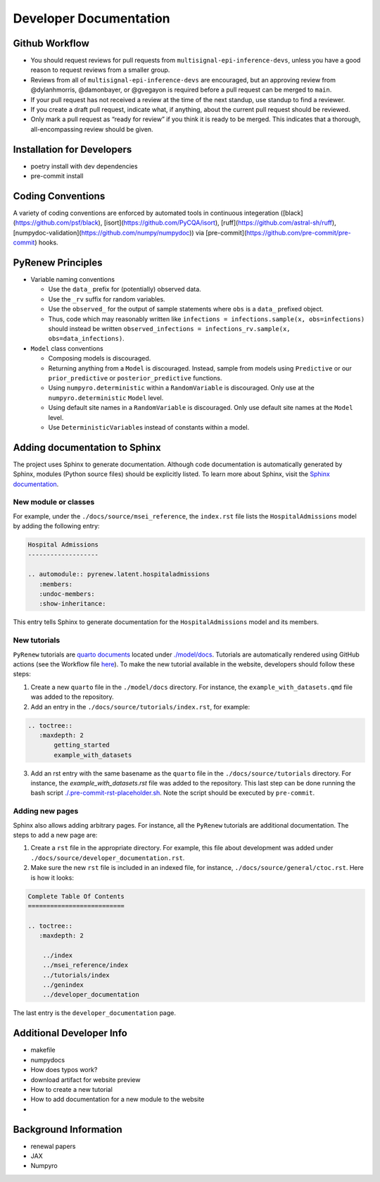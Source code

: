 Developer Documentation
=======================

Github Workflow
---------------

-  You should request reviews for pull requests from ``multisignal-epi-inference-devs``, unless you have a good reason to request reviews from a smaller group.
-  Reviews from all of ``multisignal-epi-inference-devs`` are  encouraged, but an approving review from @dylanhmorris, @damonbayer, or @gvegayon is required before a pull request can be merged to ``main``.
-  If your pull request has not received a review at the time of the next standup, use standup to find a reviewer.
-  If you create a draft pull request, indicate what, if anything, about the current pull request should be reviewed.
-  Only mark a pull request as “ready for review” if you think it is ready to be merged. This indicates that a thorough, all-encompassing review should be given.

Installation for Developers
---------------------------

-  poetry install with dev dependencies
-  pre-commit install

Coding Conventions
------------------

A variety of coding conventions are enforced by automated tools in continuous integeration ([black](https://github.com/psf/black), [isort](https://github.com/PyCQA/isort), [ruff](https://github.com/astral-sh/ruff), [numpydoc-validation](https://github.com/numpy/numpydoc)) via [pre-commit](https://github.com/pre-commit/pre-commit) hooks.

PyRenew Principles
------------------

-  Variable naming conventions

   -  Use the ``data_`` prefix for (potentially) observed data.
   -  Use the ``_rv`` suffix for random variables.
   -  Use the ``observed_`` for the output of sample statements where ``obs`` is a ``data_`` prefixed object.
   -  Thus, code which may reasonably written like ``infections = infections.sample(x, obs=infections)`` should instead be written ``observed_infections = infections_rv.sample(x, obs=data_infections)``.

-  ``Model`` class conventions

   -  Composing models is discouraged.
   -  Returning anything from a ``Model`` is discouraged. Instead, sample from models using ``Predictive`` or our ``prior_predictive`` or ``posterior_predictive`` functions.
   -  Using ``numpyro.deterministic`` within a ``RandomVariable`` is discouraged. Only use at the ``numpyro.deterministic`` ``Model`` level.
   -  Using default site names in a ``RandomVariable`` is discouraged. Only use default site names at the ``Model`` level.
   -  Use ``DeterministicVariable``\ s instead of constants within a model.


Adding documentation to Sphinx
------------------------------

The project uses Sphinx to generate documentation. Although code documentation is automatically generated by Sphinx, modules (Python source files) should be explicitly listed. To learn more about Sphinx, visit the `Sphinx documentation <https://www.sphinx-doc.org/en/master/>`__.


New module or classes
~~~~~~~~~~~~~~~~~~~~~

For example, under the ``./docs/source/msei_reference``, the ``index.rst`` file lists the ``HospitalAdmissions`` model by adding the following entry:

.. code-block:: RST

  Hospital Admissions
  -------------------

  .. automodule:: pyrenew.latent.hospitaladmissions
     :members:
     :undoc-members:
     :show-inheritance:

This entry tells Sphinx to generate documentation for the ``HospitalAdmissions`` model and its members.

New tutorials
~~~~~~~~~~~~~

``PyRenew`` tutorials are `quarto documents <https://quarto.org>`__ located under `./model/docs <https://github.com/CDCgov/multisignal-epi-inference/tree/main/model/docs>`__. Tutorials are automatically rendered using GitHub actions (see the Workflow file `here <https://github.com/CDCgov/multisignal-epi-inference/actions/workflows/website.yaml>`__). To make the new tutorial available in the website, developers should follow these steps:

1. Create a new ``quarto`` file in the ``./model/docs`` directory. For instance, the ``example_with_datasets.qmd`` file was added to the repository.

2. Add an entry in the ``./docs/source/tutorials/index.rst``, for example:

.. code-block:: RST

   .. toctree::
      :maxdepth: 2
          getting_started
          example_with_datasets

3. Add an rst entry with the same basename as the ``quarto`` file in the ``./docs/source/tutorials`` directory. For instance, the `example_with_datasets.rst` file was added to the repository. This last step can be done running the bash script `./.pre-commit-rst-placeholder.sh <https://github.com/CDCgov/multisignal-epi-inference/blob/main/.pre-commit-rst-placeholder.sh>`__. Note the script should be executed by ``pre-commit``.


Adding new pages
~~~~~~~~~~~~~~~~

Sphinx also allows adding arbitrary pages. For instance, all the ``PyRenew`` tutorials are additional documentation. The steps to add a new page are:

1. Create a ``rst`` file in the appropriate directory. For example, this file about development was added under ``./docs/source/developer_documentation.rst``.


2. Make sure the new ``rst`` file is included in an indexed file, for instance, ``./docs/source/general/ctoc.rst``. Here is how it looks:

.. code-block::

   Complete Table Of Contents
   ==========================

   .. toctree::
      :maxdepth: 2

       ../index
       ../msei_reference/index
       ../tutorials/index
       ../genindex
       ../developer_documentation


The last entry is the ``developer_documentation`` page.

Additional Developer Info
-------------------------

-  makefile
-  numpydocs
-  How does typos work?
-  download artifact for website preview
-  How to create a new tutorial
-  How to add documentation for a new module to the website
-

Background Information
----------------------

-  renewal papers
-  JAX
-  Numpyro
